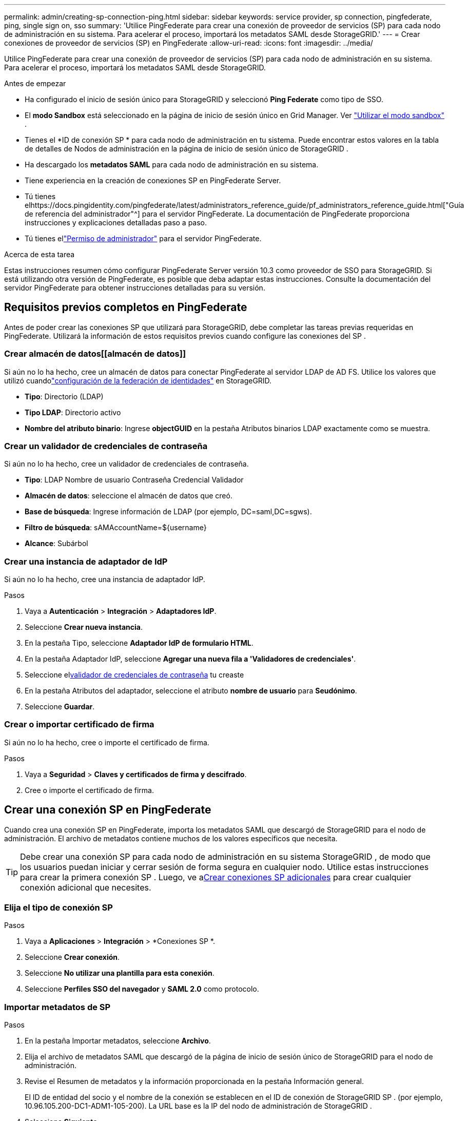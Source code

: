 ---
permalink: admin/creating-sp-connection-ping.html 
sidebar: sidebar 
keywords: service provider, sp connection, pingfederate, ping, single sign on, sso 
summary: 'Utilice PingFederate para crear una conexión de proveedor de servicios (SP) para cada nodo de administración en su sistema.  Para acelerar el proceso, importará los metadatos SAML desde StorageGRID.' 
---
= Crear conexiones de proveedor de servicios (SP) en PingFederate
:allow-uri-read: 
:icons: font
:imagesdir: ../media/


[role="lead"]
Utilice PingFederate para crear una conexión de proveedor de servicios (SP) para cada nodo de administración en su sistema.  Para acelerar el proceso, importará los metadatos SAML desde StorageGRID.

.Antes de empezar
* Ha configurado el inicio de sesión único para StorageGRID y seleccionó *Ping Federate* como tipo de SSO.
* El *modo Sandbox* está seleccionado en la página de inicio de sesión único en Grid Manager. Ver link:../admin/using-sandbox-mode.html["Utilizar el modo sandbox"] .
* Tienes el *ID de conexión SP * para cada nodo de administración en tu sistema. Puede encontrar estos valores en la tabla de detalles de Nodos de administración en la página de inicio de sesión único de StorageGRID .
* Ha descargado los *metadatos SAML* para cada nodo de administración en su sistema.
* Tiene experiencia en la creación de conexiones SP en PingFederate Server.
* Tú tienes elhttps://docs.pingidentity.com/pingfederate/latest/administrators_reference_guide/pf_administrators_reference_guide.html["Guía de referencia del administrador"^] para el servidor PingFederate. La documentación de PingFederate proporciona instrucciones y explicaciones detalladas paso a paso.
* Tú tienes ellink:admin-group-permissions.html["Permiso de administrador"] para el servidor PingFederate.


.Acerca de esta tarea
Estas instrucciones resumen cómo configurar PingFederate Server versión 10.3 como proveedor de SSO para StorageGRID.  Si está utilizando otra versión de PingFederate, es posible que deba adaptar estas instrucciones.  Consulte la documentación del servidor PingFederate para obtener instrucciones detalladas para su versión.



== Requisitos previos completos en PingFederate

Antes de poder crear las conexiones SP que utilizará para StorageGRID, debe completar las tareas previas requeridas en PingFederate.  Utilizará la información de estos requisitos previos cuando configure las conexiones del SP .



=== Crear almacén de datos[[almacén de datos]]

Si aún no lo ha hecho, cree un almacén de datos para conectar PingFederate al servidor LDAP de AD FS.  Utilice los valores que utilizó cuandolink:../admin/using-identity-federation.html["configuración de la federación de identidades"] en StorageGRID.

* *Tipo*: Directorio (LDAP)
* *Tipo LDAP*: Directorio activo
* *Nombre del atributo binario*: Ingrese *objectGUID* en la pestaña Atributos binarios LDAP exactamente como se muestra.




=== Crear un validador de credenciales de contraseña [[password-validator]]

Si aún no lo ha hecho, cree un validador de credenciales de contraseña.

* *Tipo*: LDAP Nombre de usuario Contraseña Credencial Validador
* *Almacén de datos*: seleccione el almacén de datos que creó.
* *Base de búsqueda*: Ingrese información de LDAP (por ejemplo, DC=saml,DC=sgws).
* *Filtro de búsqueda*: sAMAccountName=${username}
* *Alcance*: Subárbol




=== Crear una instancia de adaptador de IdP[[adapter-instance]]

Si aún no lo ha hecho, cree una instancia de adaptador IdP.

.Pasos
. Vaya a *Autenticación* > *Integración* > *Adaptadores IdP*.
. Seleccione *Crear nueva instancia*.
. En la pestaña Tipo, seleccione *Adaptador IdP de formulario HTML*.
. En la pestaña Adaptador IdP, seleccione *Agregar una nueva fila a 'Validadores de credenciales'*.
. Seleccione el<<password-validator,validador de credenciales de contraseña>> tu creaste
. En la pestaña Atributos del adaptador, seleccione el atributo *nombre de usuario* para *Seudónimo*.
. Seleccione *Guardar*.




=== Crear o importar certificado de firma[[signing-certificate]]

Si aún no lo ha hecho, cree o importe el certificado de firma.

.Pasos
. Vaya a *Seguridad* > *Claves y certificados de firma y descifrado*.
. Cree o importe el certificado de firma.




== Crear una conexión SP en PingFederate

Cuando crea una conexión SP en PingFederate, importa los metadatos SAML que descargó de StorageGRID para el nodo de administración.  El archivo de metadatos contiene muchos de los valores específicos que necesita.


TIP: Debe crear una conexión SP para cada nodo de administración en su sistema StorageGRID , de modo que los usuarios puedan iniciar y cerrar sesión de forma segura en cualquier nodo.  Utilice estas instrucciones para crear la primera conexión SP .  Luego, ve a<<Crear conexiones SP adicionales>> para crear cualquier conexión adicional que necesites.



=== Elija el tipo de conexión SP

.Pasos
. Vaya a *Aplicaciones* > *Integración* > *Conexiones SP *.
. Seleccione *Crear conexión*.
. Seleccione *No utilizar una plantilla para esta conexión*.
. Seleccione *Perfiles SSO del navegador* y *SAML 2.0* como protocolo.




=== Importar metadatos de SP

.Pasos
. En la pestaña Importar metadatos, seleccione *Archivo*.
. Elija el archivo de metadatos SAML que descargó de la página de inicio de sesión único de StorageGRID para el nodo de administración.
. Revise el Resumen de metadatos y la información proporcionada en la pestaña Información general.
+
El ID de entidad del socio y el nombre de la conexión se establecen en el ID de conexión de StorageGRID SP .  (por ejemplo, 10.96.105.200-DC1-ADM1-105-200).  La URL base es la IP del nodo de administración de StorageGRID .

. Seleccione *Siguiente*.




=== Configurar el inicio de sesión único (SSO) del navegador IdP

.Pasos
. Desde la pestaña SSO del navegador, seleccione *Configurar SSO del navegador*.
. En la pestaña Perfiles SAML, seleccione las opciones * SP-initiated SSO*, * SP-initial SLO*, *IdP-initiated SSO* y *IdP-initiated SLO*.
. Seleccione *Siguiente*.
. En la pestaña Duración de la afirmación, no realice cambios.
. En la pestaña Creación de aserciones, seleccione *Configurar creación de aserciones*.
+
.. En la pestaña Asignación de identidad, seleccione *Estándar*.
.. En la pestaña Contrato de atributo, utilice *SAML_SUBJECT* como Contrato de atributo y el formato de nombre no especificado que se importó.


. Para extender el contrato, seleccione *Eliminar* para quitar el `urn:oid` , que no se utiliza.




=== Instancia del adaptador de mapas

.Pasos
. En la pestaña Mapeo de origen de autenticación, seleccione *Asignar nueva instancia de adaptador*.
. En la pestaña Instancia del adaptador, seleccione la<<adapter-instance,instancia de adaptador>> tu creaste
. En la pestaña Método de mapeo, seleccione *Recuperar atributos adicionales de un almacén de datos*.
. En la pestaña Origen de atributos y búsqueda de usuarios, seleccione *Agregar origen de atributos*.
. En la pestaña Almacén de datos, proporcione una descripción y seleccione la<<data-store,almacén de datos>> usted agregó.
. En la pestaña Búsqueda de directorio LDAP:
+
** Ingrese el *DN base*, que debe coincidir exactamente con el valor ingresado en StorageGRID para el servidor LDAP.
** Para el ámbito de búsqueda, seleccione *Subárbol*.
** Para la clase de objeto raíz, busque y agregue cualquiera de estos atributos: *objectGUID* o *userPrincipalName*.


. En la pestaña Tipos de codificación de atributos binarios LDAP, seleccione *Base64* para el atributo *objectGUID*.
. En la pestaña Filtro LDAP, ingrese *sAMAccountName=${username}*.
. En la pestaña Cumplimiento de contrato de atributo, seleccione *LDAP (atributo)* en el menú desplegable Fuente y seleccione *objectGUID* o *userPrincipalName* en el menú desplegable Valor.
. Revise y luego guarde la fuente del atributo.
. En la pestaña Origen del atributo de guardado fallido, seleccione *Anular la transacción SSO*.
. Revise el resumen y seleccione *Listo*.
. Seleccione *Listo*.




=== Configurar los ajustes del protocolo

.Pasos
. En la pestaña *Conexión SP * > *SSO del navegador* > *Configuración del protocolo*, seleccione *Configurar configuración del protocolo*.
. En la pestaña URL del servicio de consumidor de aserciones, acepte los valores predeterminados, que se importaron de los metadatos SAML de StorageGRID (*POST* para enlace y `/api/saml-response` para la URL del punto final).
. En la pestaña URL del servicio SLO, acepte los valores predeterminados, que se importaron de los metadatos SAML de StorageGRID (*REDIRECT* para enlace y `/api/saml-logout` para URL de punto final.
. En la pestaña Enlaces SAML permitidos, desactive *ARTIFACT* y *SOAP*.  Sólo se requieren *POST* y *REDIRECT*.
. En la pestaña Política de firma, deje seleccionadas las casillas de verificación *Requerir que las solicitudes de autenticación estén firmadas* y *Firmar siempre la afirmación*.
. En la pestaña Política de cifrado, seleccione *Ninguno*.
. Revise el resumen y seleccione *Listo* para guardar la configuración del protocolo.
. Revise el resumen y seleccione *Listo* para guardar la configuración de SSO del navegador.




=== Configurar credenciales

.Pasos
. Desde la pestaña Conexión SP , seleccione *Credenciales*.
. Desde la pestaña Credenciales, seleccione *Configurar credenciales*.
. Seleccione el<<signing-certificate,certificado de firma>> usted creó o importó.
. Seleccione *Siguiente* para ir a *Administrar configuración de verificación de firma*.
+
.. En la pestaña Modelo de confianza, seleccione *Sin ancla*.
.. En la pestaña Certificado de verificación de firma, revise la información del certificado de firma, que se importó de los metadatos SAML de StorageGRID .


. Revise las pantallas de resumen y seleccione *Guardar* para guardar la conexión SP .




=== Crear conexiones SP adicionales

Puede copiar la primera conexión SP para crear las conexiones SP que necesita para cada nodo de administración en su red.  Carga nuevos metadatos para cada copia.


NOTE: Las conexiones SP para diferentes nodos de administración utilizan configuraciones idénticas, con la excepción del ID de entidad del socio, la URL base, el ID de conexión, el nombre de la conexión, la verificación de firma y la URL de respuesta de SLO.

.Pasos
. Seleccione *Acción* > *Copiar* para crear una copia de la conexión SP inicial para cada nodo de administración adicional.
. Ingrese el ID de conexión y el nombre de conexión para la copia y seleccione *Guardar*.
. Seleccione el archivo de metadatos correspondiente al Nodo de Administración:
+
.. Seleccione *Acción* > *Actualizar con metadatos*.
.. Seleccione *Elegir archivo* y cargue los metadatos.
.. Seleccione *Siguiente*.
.. Seleccione *Guardar*.


. Resuelva el error debido al atributo no utilizado:
+
.. Seleccione la nueva conexión.
.. Seleccione *Configurar SSO del navegador > Configurar creación de afirmaciones > Contrato de atributos*.
.. Eliminar la entrada para *urn:oid*.
.. Seleccione *Guardar*.



